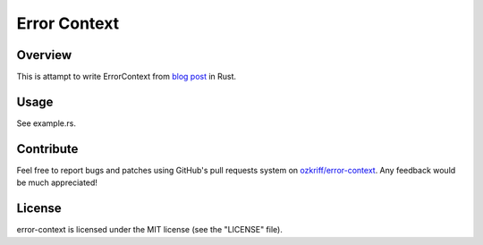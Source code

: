 Error Context
#############


Overview
========

This is attampt to write ErrorContext from `blog post`_ in Rust.


Usage
=====

See example.rs.


Contribute
==========

Feel free to report bugs and patches using GitHub's pull requests
system on `ozkriff/error-context`_.  Any feedback would be much appreciated!


License
=======

error-context is licensed under the MIT license (see the "LICENSE" file).

.. _`ozkriff/error-context`: https://github.com/ozkriff/error-context
.. _`blog post`: http://bitsquid.blogspot.ru/2012/01/sensible-error-handling-part-1.html
